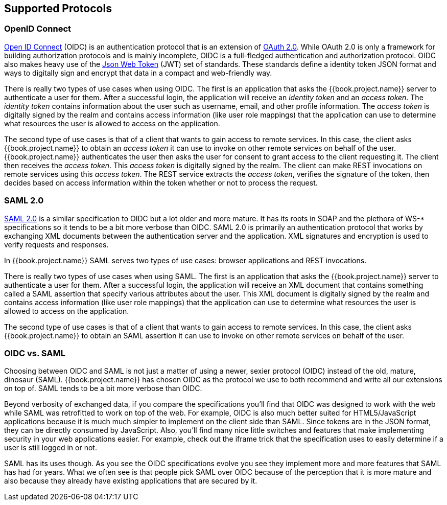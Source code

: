 [[_supported_protocols]]
== Supported Protocols

=== OpenID Connect

link:http://openid.net/connect/[Open ID Connect] (OIDC) is an authentication protocol that is an extension of link:https://tools.ietf.org/html/rfc6749[OAuth 2.0].
While OAuth 2.0 is only a framework for building authorization protocols and is mainly incomplete, OIDC is a full-fledged authentication and authorization
protocol.  OIDC also makes heavy use of the link:https://jwt.io[Json Web Token] (JWT) set of standards.  These standards define a
identity token JSON format and ways to digitally sign and encrypt that data in a compact and web-friendly way.

There is really two types of use cases when using OIDC.  The first is an application that asks the {{book.project.name}} server to authenticate
a user for them.  After a successful login, the application will receive an _identity token_ and an _access token_.  The _identity token_
contains information about the user such as username, email, and other profile information.  The _access token_ is digitally signed by
the realm and contains access information (like user role mappings) that the application can use to determine what resources the user
is allowed to access on the application.

The second type of use cases is that of a client that wants to gain access to remote services.  In this case, the client asks {{book.project.name}}
to obtain an _access token_ it can use to invoke on other remote services on behalf of the user.  {{book.project.name}} authenticates the user
then asks the user for consent to grant access to the client requesting it.  The client then receives the _access token_.  This _access token_
is digitally signed by the realm.  The client can make REST invocations on remote services using this _access token_.  The REST service
extracts the _access token_, verifies the signature of the token, then decides based on access information within the token whether or not to process
the request.

=== SAML 2.0

link:http://saml.xml.org/saml-specifications[SAML 2.0] is a similar specification to OIDC but a lot older and more mature.  It has its roots in SOAP and the plethora
of WS-* specifications so it tends to be a bit more verbose than OIDC.  SAML 2.0 is primarily an authentication protocol
that works by exchanging XML documents between the authentication server and the application.  XML signatures and encryption
is used to verify requests and responses.

In {{book.project.name}} SAML serves two types of use cases: browser applications and REST invocations.

There is really two types of use cases when using SAML.  The first is an application that asks the {{book.project.name}} server to authenticate
a user for them.  After a successful login, the application will receive an XML document that contains
something called a SAML assertion that specify various attributes about the user.  This XML document is digitally signed by
the realm and contains access information (like user role mappings) that the application can use to determine what resources the user
is allowed to access on the application.

The second type of use cases is that of a client that wants to gain access to remote services.  In this case, the client asks {{book.project.name}}
to obtain an SAML assertion it can use to invoke on other remote services on behalf of the user.

=== OIDC vs. SAML

Choosing between OIDC and SAML is not just a matter of using a newer, sexier protocol (OIDC) instead of the old, mature, dinosaur (SAML).
{{book.project.name}} has chosen OIDC as the protocol we use to both recommend and write all our extensions on top of.
SAML tends to be a bit more verbose than OIDC.

Beyond verbosity of exchanged data, if you compare the specifications you'll find that OIDC was designed to work with the
web while SAML was retrofitted to work on top of the web.  For example,
OIDC is also much better suited for HTML5/JavaScript applications because it is
much much simpler to implement on the client side than SAML.  Since tokens are in the JSON format,
they can be directly consumed by JavaScript.  Also, you'll find many nice little switches and features that
make implementing security in your web applications easier.  For example, check out the iframe trick that the specification
uses to easily determine if a user is still logged in or not.

SAML has its uses though.  As you see the OIDC specifications evolve you see they implement more and more features that
SAML has had for years.  What we often see is that people pick SAML over OIDC because of the perception that it is more mature
and also because they already have existing applications that are secured by it.
